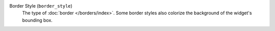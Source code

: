 Border Style (``border_style``)
    The type of :doc:`border </borders/index>`. Some border styles also
    colorize the background of the widget's bounding box.
